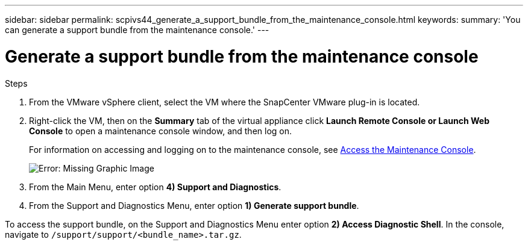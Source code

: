---
sidebar: sidebar
permalink: scpivs44_generate_a_support_bundle_from_the_maintenance_console.html
keywords:
summary: 'You can generate a support bundle from the maintenance console.'
---

= Generate a support bundle from the maintenance console
:hardbreaks:
:nofooter:
:icons: font
:linkattrs:
:imagesdir: ./media/

//
// This file was created with NDAC Version 2.0 (August 17, 2020)
//
// 2020-09-09 12:24:22.487422
//

[.lead]

.Steps

. From the VMware vSphere client, select the VM where the SnapCenter VMware plug-in is located.
. Right-click the VM, then on the *Summary* tab of the virtual appliance click *Launch Remote Console or Launch Web Console* to open a maintenance console window, and then log on.
+
For information on accessing and logging on to the maintenance console, see link:scpivs44_access_the_maintenance_console.html[Access the Maintenance Console^].
+
image:scpivs44_image11.png[Error: Missing Graphic Image]

. From the Main Menu, enter option *4) Support and Diagnostics*.
. From the Support and Diagnostics Menu, enter option *1) Generate support bundle*.

To access the support bundle, on the Support and Diagnostics Menu enter option *2) Access Diagnostic Shell*. In the console, navigate to `/support/support/<bundle_name>.tar.gz`.
